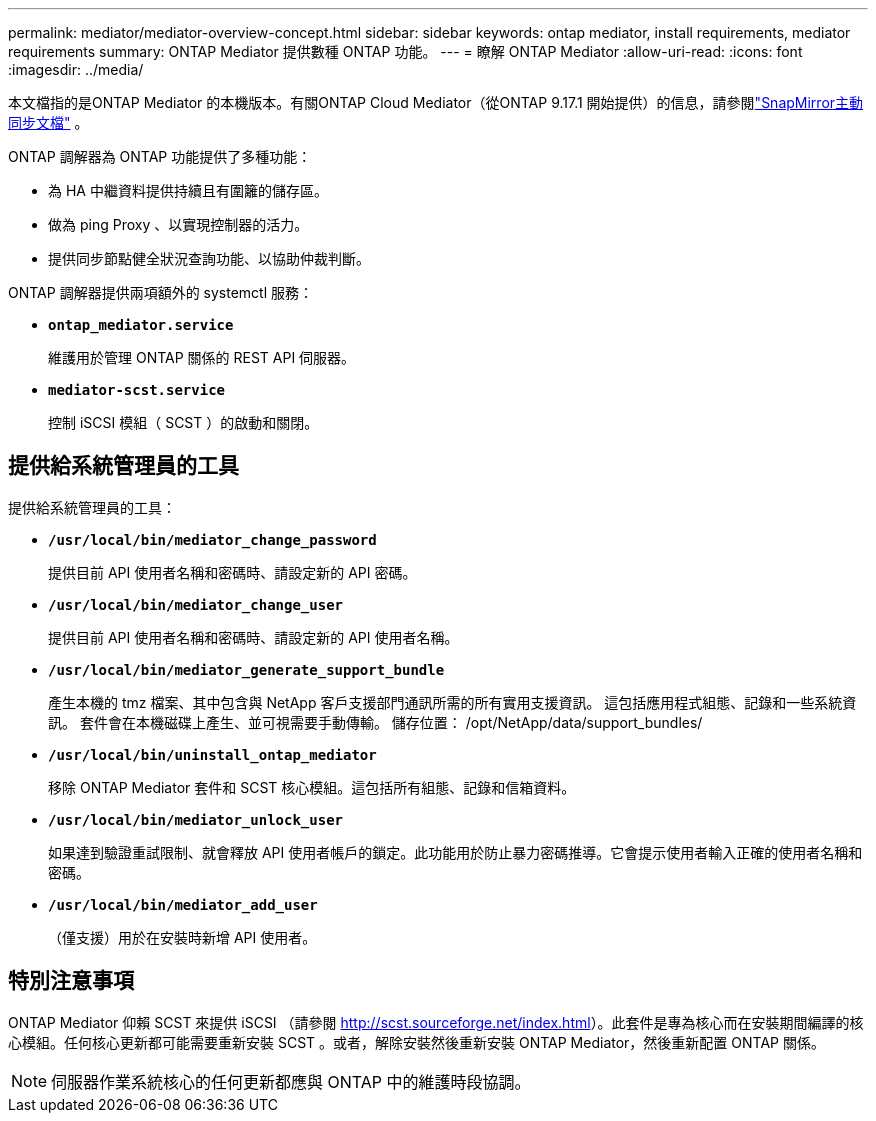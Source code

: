 ---
permalink: mediator/mediator-overview-concept.html 
sidebar: sidebar 
keywords: ontap mediator, install requirements, mediator requirements 
summary: ONTAP Mediator 提供數種 ONTAP 功能。 
---
= 瞭解 ONTAP Mediator
:allow-uri-read: 
:icons: font
:imagesdir: ../media/


[role="lead"]
本文檔指的是ONTAP Mediator 的本機版本。有關ONTAP Cloud Mediator（從ONTAP 9.17.1 開始提供）的信息，請參閱link:../snapmirror-active-sync/index.html["SnapMirror主動同步文檔"] 。

ONTAP 調解器為 ONTAP 功能提供了多種功能：

* 為 HA 中繼資料提供持續且有圍籬的儲存區。
* 做為 ping Proxy 、以實現控制器的活力。
* 提供同步節點健全狀況查詢功能、以協助仲裁判斷。


ONTAP 調解器提供兩項額外的 systemctl 服務：

* *`ontap_mediator.service`*
+
維護用於管理 ONTAP 關係的 REST API 伺服器。

* *`mediator-scst.service`*
+
控制 iSCSI 模組（ SCST ）的啟動和關閉。





== 提供給系統管理員的工具

提供給系統管理員的工具：

* *`/usr/local/bin/mediator_change_password`*
+
提供目前 API 使用者名稱和密碼時、請設定新的 API 密碼。

* *`/usr/local/bin/mediator_change_user`*
+
提供目前 API 使用者名稱和密碼時、請設定新的 API 使用者名稱。

* *`/usr/local/bin/mediator_generate_support_bundle`*
+
產生本機的 tmz 檔案、其中包含與 NetApp 客戶支援部門通訊所需的所有實用支援資訊。  這包括應用程式組態、記錄和一些系統資訊。  套件會在本機磁碟上產生、並可視需要手動傳輸。  儲存位置： /opt/NetApp/data/support_bundles/

* *`/usr/local/bin/uninstall_ontap_mediator`*
+
移除 ONTAP Mediator 套件和 SCST 核心模組。這包括所有組態、記錄和信箱資料。

* *`/usr/local/bin/mediator_unlock_user`*
+
如果達到驗證重試限制、就會釋放 API 使用者帳戶的鎖定。此功能用於防止暴力密碼推導。它會提示使用者輸入正確的使用者名稱和密碼。

* *`/usr/local/bin/mediator_add_user`*
+
（僅支援）用於在安裝時新增 API 使用者。





== 特別注意事項

ONTAP Mediator 仰賴 SCST 來提供 iSCSI （請參閱 http://scst.sourceforge.net/index.html[]）。此套件是專為核心而在安裝期間編譯的核心模組。任何核心更新都可能需要重新安裝 SCST 。或者，解除安裝然後重新安裝 ONTAP Mediator，然後重新配置 ONTAP 關係。


NOTE: 伺服器作業系統核心的任何更新都應與 ONTAP 中的維護時段協調。

